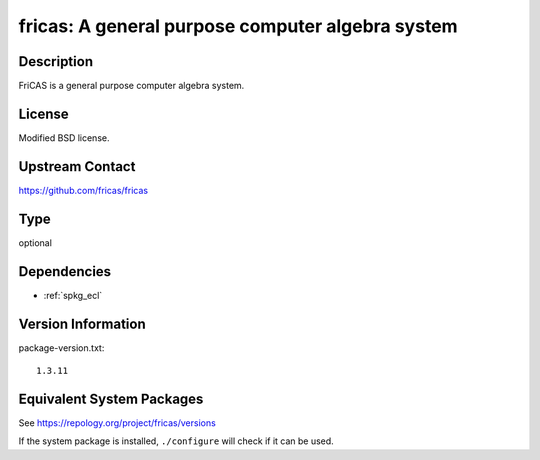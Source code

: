 .. _spkg_fricas:

fricas: A general purpose computer algebra system
===========================================================

Description
-----------

FriCAS is a general purpose computer algebra system.

License
-------

Modified BSD license.


Upstream Contact
----------------

https://github.com/fricas/fricas

Type
----

optional


Dependencies
------------

- :ref:`spkg_ecl`

Version Information
-------------------

package-version.txt::

    1.3.11


Equivalent System Packages
--------------------------

.. tab:: Debian/Ubuntu

   .. CODE-BLOCK:: bash

       $ sudo apt-get install fricas 


.. tab:: FreeBSD

   .. CODE-BLOCK:: bash

       $ sudo pkg install math/fricas 


.. tab:: Gentoo Linux

   .. CODE-BLOCK:: bash

       $ sudo emerge sci-mathematics/fricas 


.. tab:: Homebrew

   .. CODE-BLOCK:: bash

       $ brew install fricas 


.. tab:: MacPorts

   .. CODE-BLOCK:: bash

       $ sudo port install fricas 


.. tab:: openSUSE

   .. CODE-BLOCK:: bash

       $ sudo zypper install fricas 



See https://repology.org/project/fricas/versions

If the system package is installed, ``./configure`` will check if it can be used.

